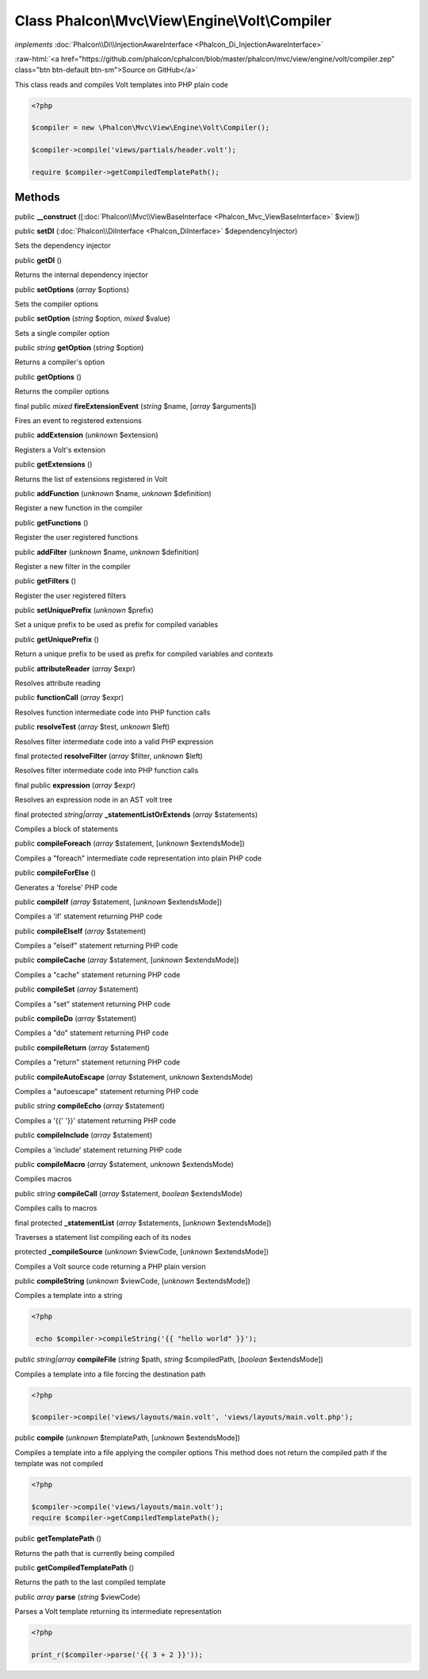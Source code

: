 Class **Phalcon\\Mvc\\View\\Engine\\Volt\\Compiler**
====================================================

*implements* :doc:`Phalcon\\Di\\InjectionAwareInterface <Phalcon_Di_InjectionAwareInterface>`

.. role:: raw-html(raw)
   :format: html

:raw-html:`<a href="https://github.com/phalcon/cphalcon/blob/master/phalcon/mvc/view/engine/volt/compiler.zep" class="btn btn-default btn-sm">Source on GitHub</a>`

This class reads and compiles Volt templates into PHP plain code  

.. code-block:: php

    <?php

    $compiler = new \Phalcon\Mvc\View\Engine\Volt\Compiler();
    
    $compiler->compile('views/partials/header.volt');
    
    require $compiler->getCompiledTemplatePath();



Methods
-------

public  **__construct** ([:doc:`Phalcon\\Mvc\\ViewBaseInterface <Phalcon_Mvc_ViewBaseInterface>` $view])





public  **setDI** (:doc:`Phalcon\\DiInterface <Phalcon_DiInterface>` $dependencyInjector)

Sets the dependency injector



public  **getDI** ()

Returns the internal dependency injector



public  **setOptions** (*array* $options)

Sets the compiler options



public  **setOption** (*string* $option, *mixed* $value)

Sets a single compiler option



public *string*  **getOption** (*string* $option)

Returns a compiler's option



public  **getOptions** ()

Returns the compiler options



final public *mixed*  **fireExtensionEvent** (*string* $name, [*array* $arguments])

Fires an event to registered extensions



public  **addExtension** (*unknown* $extension)

Registers a Volt's extension



public  **getExtensions** ()

Returns the list of extensions registered in Volt



public  **addFunction** (*unknown* $name, *unknown* $definition)

Register a new function in the compiler



public  **getFunctions** ()

Register the user registered functions



public  **addFilter** (*unknown* $name, *unknown* $definition)

Register a new filter in the compiler



public  **getFilters** ()

Register the user registered filters



public  **setUniquePrefix** (*unknown* $prefix)

Set a unique prefix to be used as prefix for compiled variables



public  **getUniquePrefix** ()

Return a unique prefix to be used as prefix for compiled variables and contexts



public  **attributeReader** (*array* $expr)

Resolves attribute reading



public  **functionCall** (*array* $expr)

Resolves function intermediate code into PHP function calls



public  **resolveTest** (*array* $test, *unknown* $left)

Resolves filter intermediate code into a valid PHP expression



final protected  **resolveFilter** (*array* $filter, *unknown* $left)

Resolves filter intermediate code into PHP function calls



final public  **expression** (*array* $expr)

Resolves an expression node in an AST volt tree



final protected *string|array*  **_statementListOrExtends** (*array* $statements)

Compiles a block of statements



public  **compileForeach** (*array* $statement, [*unknown* $extendsMode])

Compiles a "foreach" intermediate code representation into plain PHP code



public  **compileForElse** ()

Generates a 'forelse' PHP code



public  **compileIf** (*array* $statement, [*unknown* $extendsMode])

Compiles a 'if' statement returning PHP code



public  **compileElseIf** (*array* $statement)

Compiles a "elseif" statement returning PHP code



public  **compileCache** (*array* $statement, [*unknown* $extendsMode])

Compiles a "cache" statement returning PHP code



public  **compileSet** (*array* $statement)

Compiles a "set" statement returning PHP code



public  **compileDo** (*array* $statement)

Compiles a "do" statement returning PHP code



public  **compileReturn** (*array* $statement)

Compiles a "return" statement returning PHP code



public  **compileAutoEscape** (*array* $statement, *unknown* $extendsMode)

Compiles a "autoescape" statement returning PHP code



public *string*  **compileEcho** (*array* $statement)

Compiles a '{{' '}}' statement returning PHP code



public  **compileInclude** (*array* $statement)

Compiles a 'include' statement returning PHP code



public  **compileMacro** (*array* $statement, *unknown* $extendsMode)

Compiles macros



public *string*  **compileCall** (*array* $statement, *boolean* $extendsMode)

Compiles calls to macros



final protected  **_statementList** (*array* $statements, [*unknown* $extendsMode])

Traverses a statement list compiling each of its nodes



protected  **_compileSource** (*unknown* $viewCode, [*unknown* $extendsMode])

Compiles a Volt source code returning a PHP plain version



public  **compileString** (*unknown* $viewCode, [*unknown* $extendsMode])

Compiles a template into a string 

.. code-block:: php

    <?php

     echo $compiler->compileString('{{ "hello world" }}');




public *string|array*  **compileFile** (*string* $path, *string* $compiledPath, [*boolean* $extendsMode])

Compiles a template into a file forcing the destination path 

.. code-block:: php

    <?php

    $compiler->compile('views/layouts/main.volt', 'views/layouts/main.volt.php');




public  **compile** (*unknown* $templatePath, [*unknown* $extendsMode])

Compiles a template into a file applying the compiler options This method does not return the compiled path if the template was not compiled 

.. code-block:: php

    <?php

    $compiler->compile('views/layouts/main.volt');
    require $compiler->getCompiledTemplatePath();




public  **getTemplatePath** ()

Returns the path that is currently being compiled



public  **getCompiledTemplatePath** ()

Returns the path to the last compiled template



public *array*  **parse** (*string* $viewCode)

Parses a Volt template returning its intermediate representation 

.. code-block:: php

    <?php

    print_r($compiler->parse('{{ 3 + 2 }}'));





